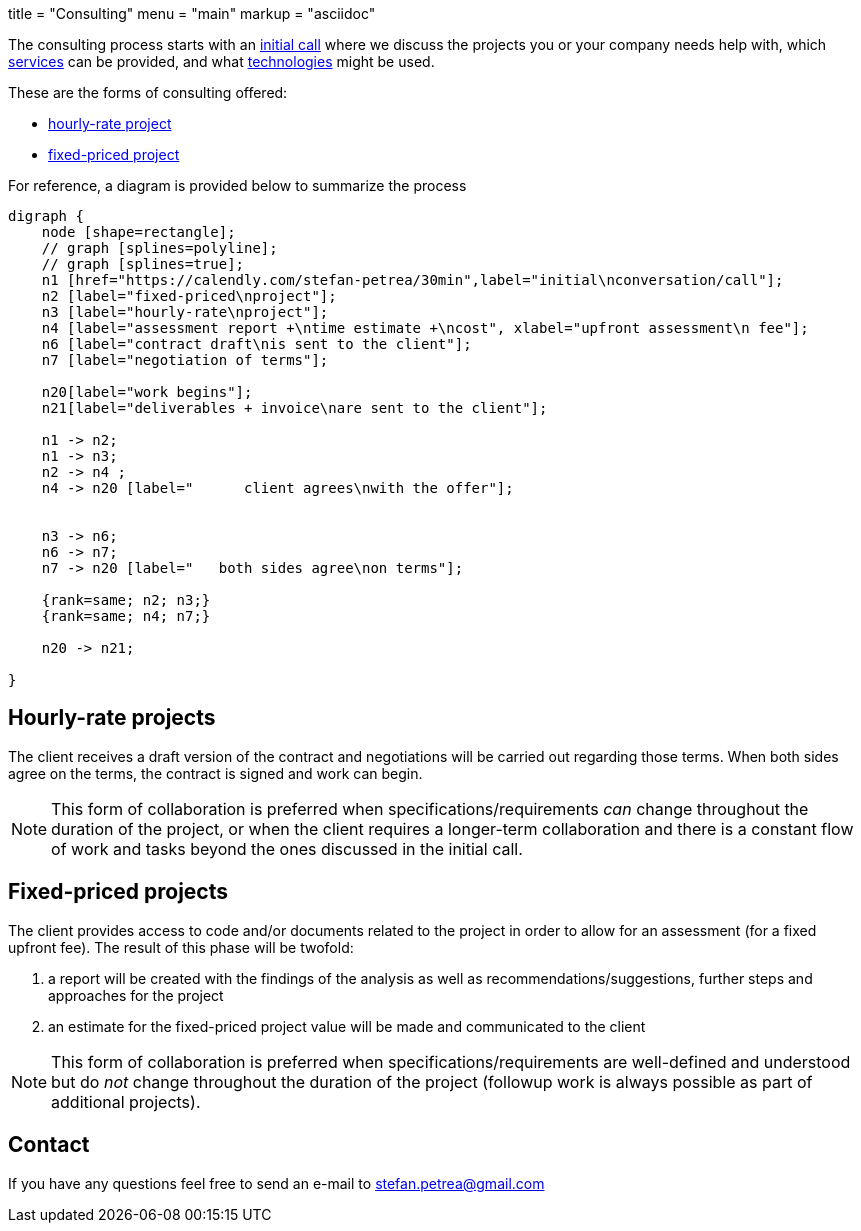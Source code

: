+++
title = "Consulting"
menu = "main"
markup = "asciidoc"
+++

// fix for word breaks at the end of a line
++++
<div></div>

<style type='text/css'>
.sectionbody {
    hyphens: initial;
    word-break: 
}
</style>
++++

The consulting process starts with an link:https://calendly.com/stefan-petrea/30min[initial call]
where we discuss the projects you or your company needs help with,
which link:/services/[services] can be provided, and what link:/supported-tech/[technologies] might be used.

These are the forms of consulting offered:

* link:#_hourly_rate_projects[hourly-rate project]
* link:#_fixed_priced_projects[fixed-priced project]

For reference, a diagram is provided below to summarize the process

[graphviz, "consulting_diagram", "svg",opts="inline"]
----
digraph {
    node [shape=rectangle];
    // graph [splines=polyline];
    // graph [splines=true];
    n1 [href="https://calendly.com/stefan-petrea/30min",label="initial\nconversation/call"];
    n2 [label="fixed-priced\nproject"];
    n3 [label="hourly-rate\nproject"];
    n4 [label="assessment report +\ntime estimate +\ncost", xlabel="upfront assessment\n fee"];
    n6 [label="contract draft\nis sent to the client"];
    n7 [label="negotiation of terms"];

    n20[label="work begins"];
    n21[label="deliverables + invoice\nare sent to the client"];

    n1 -> n2;
    n1 -> n3;
    n2 -> n4 ;
    n4 -> n20 [label="      client agrees\nwith the offer"];


    n3 -> n6;
    n6 -> n7;
    n7 -> n20 [label="   both sides agree\non terms"];

    {rank=same; n2; n3;}
    {rank=same; n4; n7;}

    n20 -> n21;

}
----

== Hourly-rate projects

The client receives a draft version of the contract and negotiations
will be carried out regarding those terms. When both sides agree
on the terms, the contract is signed and work can begin.

[NOTE]
This form of collaboration is preferred when specifications/requirements
_can_ change throughout the duration of the project, or when the client requires
a longer-term collaboration and there is a constant flow of work and tasks beyond
the ones discussed in the initial call.

== Fixed-priced projects

The client provides access to code and/or documents related to
the project in order to allow for an assessment (for a fixed upfront
fee). The result of this phase will be twofold:

1. a report will be created with the findings of the analysis as well as
recommendations/suggestions, further steps and approaches for the project
2. an estimate for the fixed-priced project value will be made and
communicated to the client

[NOTE]
This form of collaboration is preferred when specifications/requirements
are well-defined and understood but do _not_ change throughout the
duration of the project (followup work is always possible as part of additional
projects).

== Contact

If you have any questions feel free to send an e-mail to
mailto:stefan.petrea@gmail.com[stefan.petrea@gmail.com]

